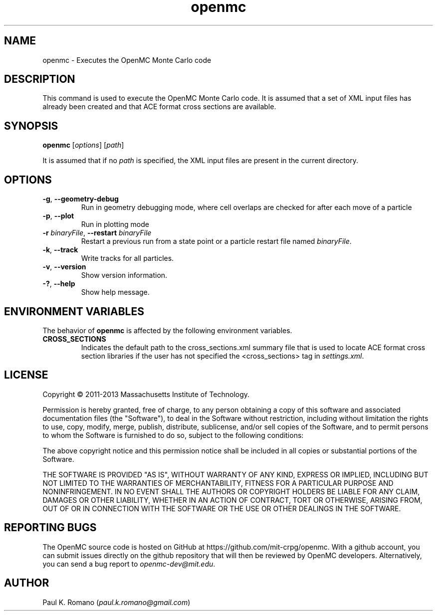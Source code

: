 .TH openmc 1 "November 2012" " " "OpenMC"
.SH NAME
openmc \- Executes the OpenMC Monte Carlo code
.SH DESCRIPTION
This command is used to execute the OpenMC Monte Carlo code. It is assumed that
a set of XML input files has already been created and that ACE format cross
sections are available.
.SH SYNOPSIS
\fBopenmc\fR [\fIoptions\fR] [\fIpath\fR]
.PP
It is assumed that if no
.I path
is specified, the XML input files are present in the current directory.
.SH OPTIONS
.TP
.B "\-g\fR, \fP\-\-geometry-debug"
Run in geometry debugging mode, where cell overlaps are checked for after each
move of a particle
.TP
.B "\-p\fR, \fP\-\-plot"
Run in plotting mode
.TP
.BI \-r " binaryFile" "\fR,\fP \-\-restart" " binaryFile"
Restart a previous run from a state point or a particle restart file named
\fIbinaryFile\fP.
.TP
.B "\-k\fR, \fP\-\-track"
Write tracks for all particles.
.TP
.B "\-v\fR, \fP\-\-version"
Show version information.
.TP
.B "\-?\fR, \fP\-\-help"
Show help message.
.SH ENVIRONMENT VARIABLES
The behavior of
.B openmc
is affected by the following environment variables.
.TP
.B CROSS_SECTIONS
Indicates the default path to the cross_sections.xml summary file that is used
to locate ACE format cross section libraries if the user has not specified the
<cross_sections> tag in
.I settings.xml\fP.
.SH LICENSE
Copyright \(co 2011-2013 Massachusetts Institute of Technology.
.PP
Permission is hereby granted, free of charge, to any person obtaining a copy of
this software and associated documentation files (the "Software"), to deal in
the Software without restriction, including without limitation the rights to
use, copy, modify, merge, publish, distribute, sublicense, and/or sell copies of
the Software, and to permit persons to whom the Software is furnished to do so,
subject to the following conditions:
.PP
The above copyright notice and this permission notice shall be included in all
copies or substantial portions of the Software.
.PP
THE SOFTWARE IS PROVIDED "AS IS", WITHOUT WARRANTY OF ANY KIND, EXPRESS OR
IMPLIED, INCLUDING BUT NOT LIMITED TO THE WARRANTIES OF MERCHANTABILITY, FITNESS
FOR A PARTICULAR PURPOSE AND NONINFRINGEMENT. IN NO EVENT SHALL THE AUTHORS OR
COPYRIGHT HOLDERS BE LIABLE FOR ANY CLAIM, DAMAGES OR OTHER LIABILITY, WHETHER
IN AN ACTION OF CONTRACT, TORT OR OTHERWISE, ARISING FROM, OUT OF OR IN
CONNECTION WITH THE SOFTWARE OR THE USE OR OTHER DEALINGS IN THE SOFTWARE.
.SH REPORTING BUGS
The OpenMC source code is hosted on GitHub at
https://github.com/mit-crpg/openmc. With a github account, you can submit issues
directly on the github repository that will then be reviewed by OpenMC
developers. Alternatively, you can send a bug report to
.I openmc-dev@mit.edu\fP.
.SH AUTHOR
Paul K. Romano (\fIpaul.k.romano@gmail.com\fP)
